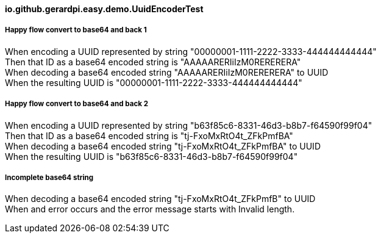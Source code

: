 ==== io.github.gerardpi.easy.demo.UuidEncoderTest ====

===== Happy flow convert to base64 and back 1 =====

When encoding a UUID represented by string pass:["00000001-1111-2222-3333-444444444444"] +
Then that ID as a base64 encoded string is pass:["AAAAARERIiIzM0RERERERA"] +
When decoding a base64 encoded string pass:["AAAAARERIiIzM0RERERERA"] to UUID +
When the resulting UUID is pass:["00000001-1111-2222-3333-444444444444"] +

===== Happy flow convert to base64 and back 2 =====

When encoding a UUID represented by string pass:["b63f85c6-8331-46d3-b8b7-f64590f99f04"] +
Then that ID as a base64 encoded string is pass:["tj-FxoMxRtO4t_ZFkPmfBA"] +
When decoding a base64 encoded string pass:["tj-FxoMxRtO4t_ZFkPmfBA"] to UUID +
When the resulting UUID is pass:["b63f85c6-8331-46d3-b8b7-f64590f99f04"] +

===== Incomplete base64 string =====

When decoding a base64 encoded string pass:["tj-FxoMxRtO4t_ZFkPmfB"] to UUID +
When and error occurs and the error message starts with pass:[Invalid length.] +

